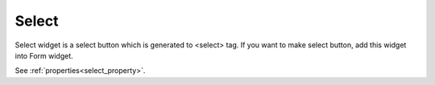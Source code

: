 Select
==================
.. image:: /_static/widgets/select.png

Select widget is a select button which is generated to <select> tag.
If you want to make select button, add this widget into Form widget.

See :ref:`properties<select_property>`.
